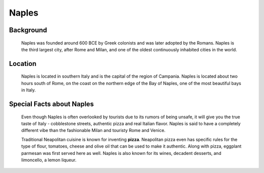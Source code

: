 Naples
======

Background
----------

    Naples was founded around 600 BCE by Greek colonists and was later 
    adopted by the Romans. Naples is the third largest city, after Rome and 
    Milan, and one of the oldest continuously inhabited cities in the world.

..  Add background information on city

Location
--------

    Naples is located in southern Italy and is the capital of the region of 
    Campania. Naples is located about two hours south of Rome, on the coast 
    on the northern edge of the Bay of Naples, one of the most beautiful 
    bays in Italy.

..  Add location information on city

Special Facts about Naples
--------------------------

    Even though Naples is often overlooked by tourists due to its rumors of 
    being unsafe, it will give you the true taste of Italy - cobblestone 
    streets, authentic pizza and real Italian flavor. Naples is said to have 
    a completely different vibe than the fashionable Milan and touristy Rome 
    and Venice.

    Traditional Neapolitan cuisine is known for inventing **pizza**. Neapolitan 
    pizza even has specific rules for the type of flour, tomatoes, cheese 
    and olive oil that can be used to make it authentic. Along with pizza, 
    eggplant parmesan was first served here as well. Naples is also known 
    for its wines, decadent desserts, and limoncello, a lemon liqueur.

..  Change name to special thing of city

